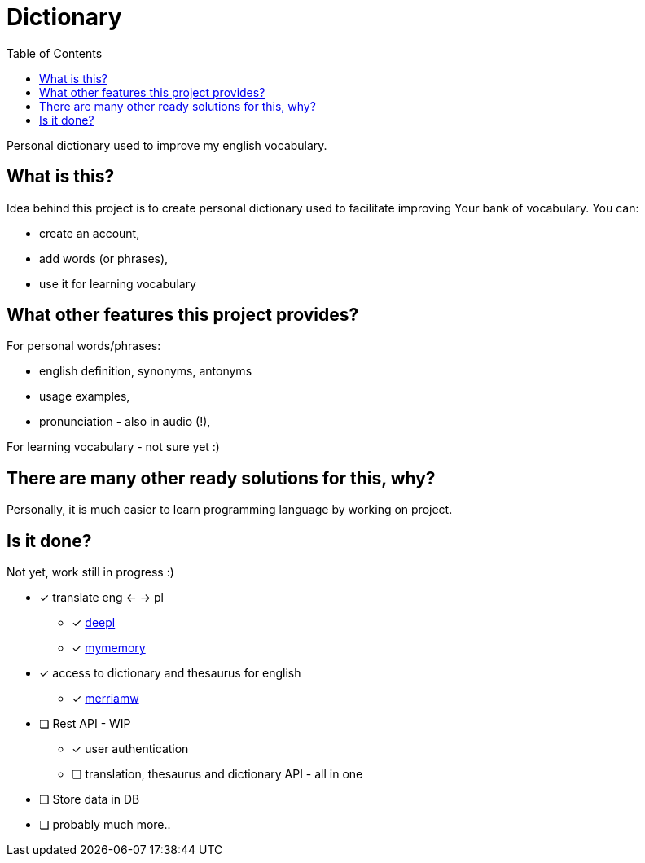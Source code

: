 = Dictionary
:toc: left
:toclevels: 3

Personal dictionary used to improve my english vocabulary.

== What is this?

Idea behind this project is to create personal dictionary used to facilitate improving Your bank of vocabulary. You can:

* create an account,
* add words (or phrases),
* use it for learning vocabulary

== What other features this project provides?

For personal words/phrases:

* english definition, synonyms, antonyms
* usage examples,
* pronunciation - also in audio (!),

For learning vocabulary - not sure yet :)


== There are many other ready solutions for this, why?

Personally, it is much easier to learn programming language by working on project.

== Is it done?

Not yet, work still in progress :)

* [x] translate eng <- -> pl
** [x] https://www.deepl.com/[deepl]
** [x] https://mymemory.translated.net/[mymemory]
* [x] access to dictionary and thesaurus for english
** [x] https://www.dictionaryapi.com[merriamw]
* [ ] Rest API - WIP
** [x] user authentication
** [ ] translation, thesaurus and dictionary API - all in one
* [ ] Store data in DB
* [ ] probably much more..



